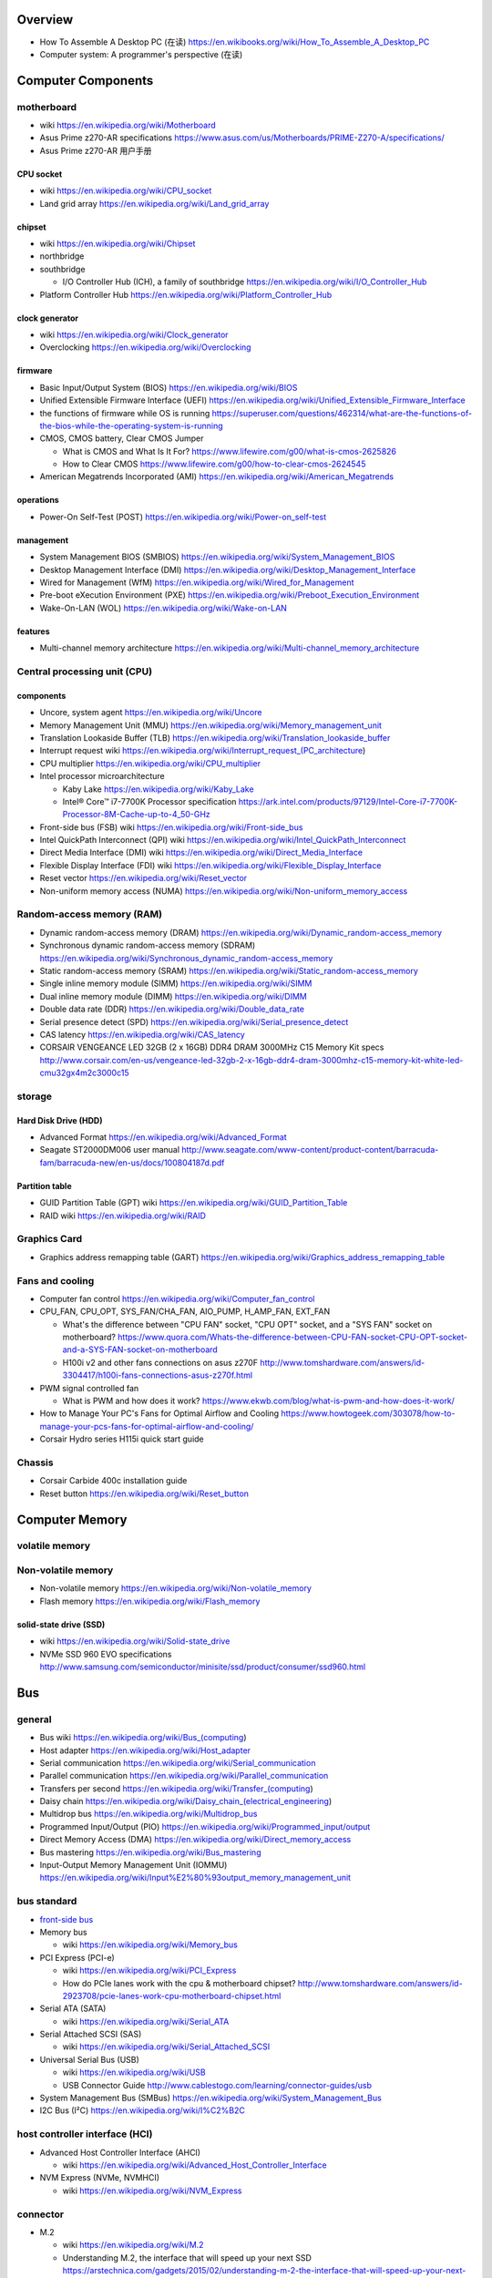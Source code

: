 Overview
========
- How To Assemble A Desktop PC (在读)
  https://en.wikibooks.org/wiki/How_To_Assemble_A_Desktop_PC
- Computer system: A programmer's perspective (在读)

Computer Components
===================

motherboard
-----------
- wiki
  https://en.wikipedia.org/wiki/Motherboard

- Asus Prime z270-AR specifications
  https://www.asus.com/us/Motherboards/PRIME-Z270-A/specifications/

- Asus Prime z270-AR 用户手册

CPU socket
~~~~~~~~~~
- wiki
  https://en.wikipedia.org/wiki/CPU_socket

- Land grid array
  https://en.wikipedia.org/wiki/Land_grid_array

chipset
~~~~~~~
- wiki
  https://en.wikipedia.org/wiki/Chipset

- northbridge

- southbridge

  * I/O Controller Hub (ICH), a family of southbridge
    https://en.wikipedia.org/wiki/I/O_Controller_Hub

- Platform Controller Hub
  https://en.wikipedia.org/wiki/Platform_Controller_Hub

clock generator
~~~~~~~~~~~~~~~
- wiki
  https://en.wikipedia.org/wiki/Clock_generator

- Overclocking
  https://en.wikipedia.org/wiki/Overclocking

firmware
~~~~~~~~
- Basic Input/Output System (BIOS)
  https://en.wikipedia.org/wiki/BIOS

- Unified Extensible Firmware Interface (UEFI)
  https://en.wikipedia.org/wiki/Unified_Extensible_Firmware_Interface

- the functions of firmware while OS is running
  https://superuser.com/questions/462314/what-are-the-functions-of-the-bios-while-the-operating-system-is-running

- CMOS, CMOS battery, Clear CMOS Jumper
  
  * What is CMOS and What Is It For?
    https://www.lifewire.com/g00/what-is-cmos-2625826

  * How to Clear CMOS
    https://www.lifewire.com/g00/how-to-clear-cmos-2624545

- American Megatrends Incorporated (AMI)
  https://en.wikipedia.org/wiki/American_Megatrends

operations
~~~~~~~~~~
- Power-On Self-Test (POST)
  https://en.wikipedia.org/wiki/Power-on_self-test

management
~~~~~~~~~~
- System Management BIOS (SMBIOS)
  https://en.wikipedia.org/wiki/System_Management_BIOS

- Desktop Management Interface (DMI)
  https://en.wikipedia.org/wiki/Desktop_Management_Interface

- Wired for Management (WfM)
  https://en.wikipedia.org/wiki/Wired_for_Management

- Pre-boot eXecution Environment (PXE)
  https://en.wikipedia.org/wiki/Preboot_Execution_Environment

- Wake-On-LAN (WOL)
  https://en.wikipedia.org/wiki/Wake-on-LAN

features
~~~~~~~~
- Multi-channel memory architecture
  https://en.wikipedia.org/wiki/Multi-channel_memory_architecture

Central processing unit (CPU)
-----------------------------

components
~~~~~~~~~~
- Uncore, system agent
  https://en.wikipedia.org/wiki/Uncore

- Memory Management Unit (MMU)
  https://en.wikipedia.org/wiki/Memory_management_unit

- Translation Lookaside Buffer (TLB)
  https://en.wikipedia.org/wiki/Translation_lookaside_buffer

- Interrupt request wiki
  https://en.wikipedia.org/wiki/Interrupt_request_(PC_architecture)

- CPU multiplier
  https://en.wikipedia.org/wiki/CPU_multiplier

- Intel processor microarchitecture

  * Kaby Lake
    https://en.wikipedia.org/wiki/Kaby_Lake

  * Intel® Core™ i7-7700K Processor specification
    https://ark.intel.com/products/97129/Intel-Core-i7-7700K-Processor-8M-Cache-up-to-4_50-GHz

- Front-side bus (FSB) wiki
  https://en.wikipedia.org/wiki/Front-side_bus

- Intel QuickPath Interconnect (QPI) wiki
  https://en.wikipedia.org/wiki/Intel_QuickPath_Interconnect

- Direct Media Interface (DMI) wiki
  https://en.wikipedia.org/wiki/Direct_Media_Interface

- Flexible Display Interface (FDI) wiki
  https://en.wikipedia.org/wiki/Flexible_Display_Interface

- Reset vector
  https://en.wikipedia.org/wiki/Reset_vector

- Non-uniform memory access (NUMA)
  https://en.wikipedia.org/wiki/Non-uniform_memory_access

Random-access memory (RAM)
--------------------------
- Dynamic random-access memory (DRAM)
  https://en.wikipedia.org/wiki/Dynamic_random-access_memory

- Synchronous dynamic random-access memory (SDRAM)
  https://en.wikipedia.org/wiki/Synchronous_dynamic_random-access_memory

- Static random-access memory (SRAM)
  https://en.wikipedia.org/wiki/Static_random-access_memory

- Single inline memory module (SIMM)
  https://en.wikipedia.org/wiki/SIMM

- Dual inline memory module (DIMM)
  https://en.wikipedia.org/wiki/DIMM

- Double data rate (DDR)
  https://en.wikipedia.org/wiki/Double_data_rate

- Serial presence detect (SPD)
  https://en.wikipedia.org/wiki/Serial_presence_detect

- CAS latency
  https://en.wikipedia.org/wiki/CAS_latency

- CORSAIR VENGEANCE LED 32GB (2 x 16GB) DDR4 DRAM 3000MHz C15 Memory Kit specs
  http://www.corsair.com/en-us/vengeance-led-32gb-2-x-16gb-ddr4-dram-3000mhz-c15-memory-kit-white-led-cmu32gx4m2c3000c15

storage
-------

Hard Disk Drive (HDD)
~~~~~~~~~~~~~~~~~~~~~
- Advanced Format
  https://en.wikipedia.org/wiki/Advanced_Format

- Seagate ST2000DM006 user manual
  http://www.seagate.com/www-content/product-content/barracuda-fam/barracuda-new/en-us/docs/100804187d.pdf

Partition table
~~~~~~~~~~~~~~~

- GUID Partition Table (GPT) wiki
  https://en.wikipedia.org/wiki/GUID_Partition_Table

- RAID wiki
  https://en.wikipedia.org/wiki/RAID

Graphics Card
-------------
- Graphics address remapping table (GART)
  https://en.wikipedia.org/wiki/Graphics_address_remapping_table

Fans and cooling
----------------
- Computer fan control
  https://en.wikipedia.org/wiki/Computer_fan_control

- CPU_FAN, CPU_OPT, SYS_FAN/CHA_FAN, AIO_PUMP, H_AMP_FAN, EXT_FAN

  * What's the difference between "CPU FAN" socket, "CPU OPT" socket,
    and a "SYS FAN" socket on motherboard?
    https://www.quora.com/Whats-the-difference-between-CPU-FAN-socket-CPU-OPT-socket-and-a-SYS-FAN-socket-on-motherboard
  
  * H100i v2 and other fans connections on asus z270F
    http://www.tomshardware.com/answers/id-3304417/h100i-fans-connections-asus-z270f.html

- PWM signal controlled fan

  * What is PWM and how does it work?
    https://www.ekwb.com/blog/what-is-pwm-and-how-does-it-work/

- How to Manage Your PC's Fans for Optimal Airflow and Cooling
  https://www.howtogeek.com/303078/how-to-manage-your-pcs-fans-for-optimal-airflow-and-cooling/

- Corsair Hydro series H115i quick start guide

Chassis
-------
- Corsair Carbide 400c installation guide

- Reset button
  https://en.wikipedia.org/wiki/Reset_button

Computer Memory
===============

volatile memory
---------------

Non-volatile memory
-------------------

- Non-volatile memory
  https://en.wikipedia.org/wiki/Non-volatile_memory

- Flash memory
  https://en.wikipedia.org/wiki/Flash_memory

solid-state drive (SSD)
~~~~~~~~~~~~~~~~~~~~~~~
- wiki
  https://en.wikipedia.org/wiki/Solid-state_drive

- NVMe SSD 960 EVO specifications
  http://www.samsung.com/semiconductor/minisite/ssd/product/consumer/ssd960.html

Bus
===

general
-------

- Bus wiki
  https://en.wikipedia.org/wiki/Bus_(computing)

- Host adapter
  https://en.wikipedia.org/wiki/Host_adapter

- Serial communication
  https://en.wikipedia.org/wiki/Serial_communication

- Parallel communication
  https://en.wikipedia.org/wiki/Parallel_communication

- Transfers per second
  https://en.wikipedia.org/wiki/Transfer_(computing)

- Daisy chain
  https://en.wikipedia.org/wiki/Daisy_chain_(electrical_engineering)

- Multidrop bus
  https://en.wikipedia.org/wiki/Multidrop_bus

- Programmed Input/Output (PIO)
  https://en.wikipedia.org/wiki/Programmed_input/output

- Direct Memory Access (DMA)
  https://en.wikipedia.org/wiki/Direct_memory_access

- Bus mastering
  https://en.wikipedia.org/wiki/Bus_mastering

- Input-Output Memory Management Unit (IOMMU)
  https://en.wikipedia.org/wiki/Input%E2%80%93output_memory_management_unit

bus standard
------------

- `front-side bus <Front-side bus>`_

- Memory bus

  * wiki
    https://en.wikipedia.org/wiki/Memory_bus

- PCI Express (PCI-e)

  * wiki
    https://en.wikipedia.org/wiki/PCI_Express

  * How do PCIe lanes work with the cpu & motherboard chipset?
    http://www.tomshardware.com/answers/id-2923708/pcie-lanes-work-cpu-motherboard-chipset.html

- Serial ATA (SATA)

  * wiki
    https://en.wikipedia.org/wiki/Serial_ATA

- Serial Attached SCSI (SAS)

  * wiki
    https://en.wikipedia.org/wiki/Serial_Attached_SCSI

- Universal Serial Bus (USB)

  * wiki
    https://en.wikipedia.org/wiki/USB

  * USB Connector Guide
    http://www.cablestogo.com/learning/connector-guides/usb

- System Management Bus (SMBus)
  https://en.wikipedia.org/wiki/System_Management_Bus

- I2C Bus (I²C)
  https://en.wikipedia.org/wiki/I%C2%B2C

host controller interface (HCI)
-------------------------------

- Advanced Host Controller Interface (AHCI)

  * wiki
    https://en.wikipedia.org/wiki/Advanced_Host_Controller_Interface

- NVM Express (NVMe, NVMHCI)

  * wiki
    https://en.wikipedia.org/wiki/NVM_Express

connector
---------

- M.2

  * wiki
    https://en.wikipedia.org/wiki/M.2

  * Understanding M.2, the interface that will speed up your next SSD
    https://arstechnica.com/gadgets/2015/02/understanding-m-2-the-interface-that-will-speed-up-your-next-ssd/

Booting
=======
- BIOS booting

  * BIOS boot operations
    http://www.pcguide.com/ref/mbsys/bios/boot.htm

  * x86 BIOS-based system initialization
    http://wiki.osdev.org/System_Initialization_(x86)

- UEFI booting

  * Linux via UEFI secure boot
    http://blog.learningtree.com/how-does-linux-boot-part-3-uefi-to-shim-to-the-next-link-in-the-chain/

History
=======
- Amiga
  https://en.wikipedia.org/wiki/Amiga
